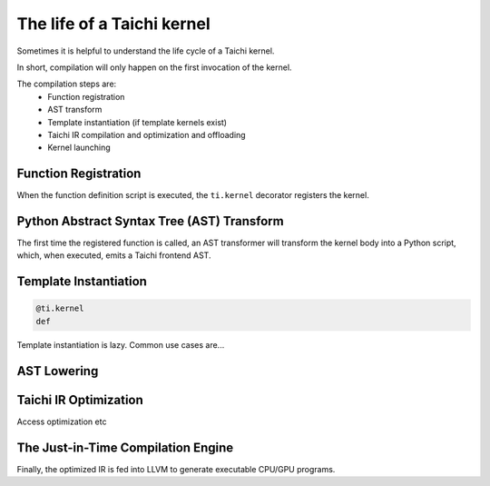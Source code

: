 The life of a Taichi kernel
===============================================

Sometimes it is helpful to understand the life cycle of a Taichi kernel.

In short, compilation will only happen on the first invocation of the kernel.

The compilation steps are:
 - Function registration
 - AST transform
 - Template instantiation (if template kernels exist)
 - Taichi IR compilation and optimization and offloading
 - Kernel launching


Function Registration
---------------------------------------
When the function definition script is executed, the ``ti.kernel`` decorator registers the kernel.

Python Abstract Syntax Tree (AST) Transform
---------------------------------------
The first time the registered function is called, an AST transformer will transform the kernel body
into a Python script, which, when executed, emits a Taichi frontend AST.

Template Instantiation
---------------------------------------
.. code-block:: python

    @ti.kernel
    def

Template instantiation is lazy. Common use cases are...


AST Lowering
-----------------------------------------

Taichi IR Optimization
-----------------------------------------
Access optimization etc


The Just-in-Time Compilation Engine
---------------------------------------
Finally, the optimized IR is fed into LLVM to generate executable CPU/GPU programs.

